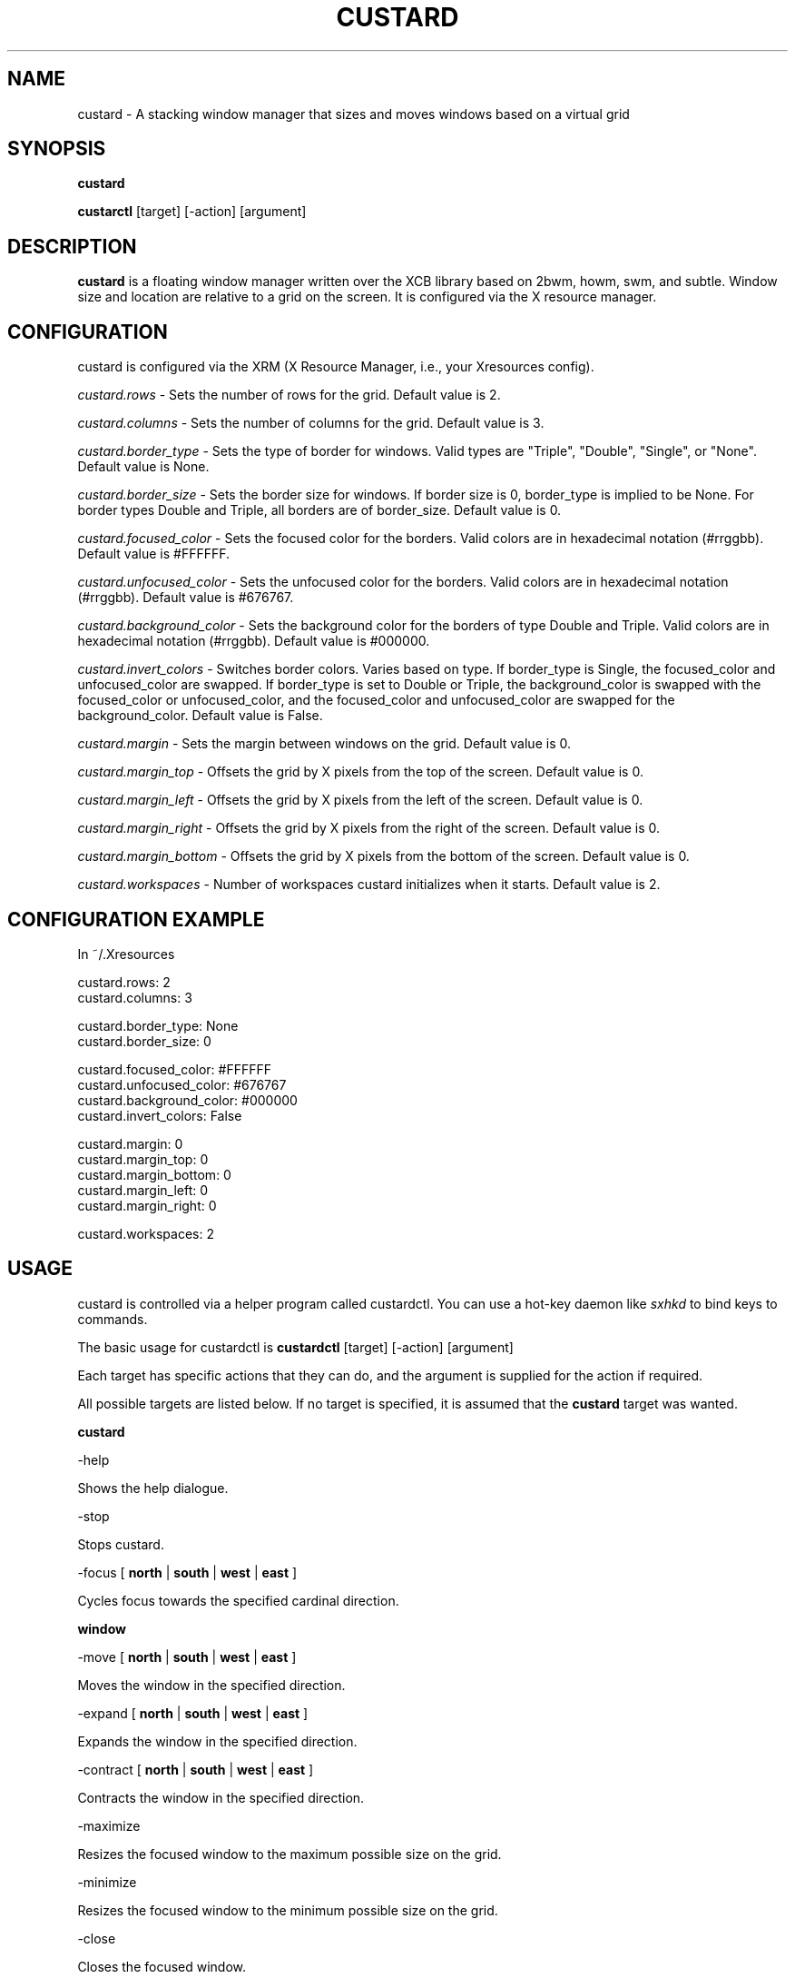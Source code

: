.TH CUSTARD 1 "2018-04-17" "1.2" "Custard WM"
.SH NAME
custard \- A stacking window manager that sizes and moves windows based on a virtual grid

.SH SYNOPSIS

.B custard

.B custarctl
[target] [-action] [argument]

.SH DESCRIPTION
.B custard
is a floating window manager written over the XCB library based on 2bwm, howm, swm, and subtle. Window size and location are relative to a grid on the screen. It is configured via the X resource manager.
.SH CONFIGURATION
custard is configured via the XRM (X Resource Manager, i.e., your Xresources config). 

.I custard.rows
\- Sets the number of rows for the grid. Default value is 2.

.I custard.columns
\- Sets the number of columns for the grid. Default value is 3.

.I custard.border_type
\- Sets the type of border for windows. Valid types are "Triple", "Double", "Single", or "None". Default value is None.

.I custard.border_size
\- Sets the border size for windows. If border size is 0, border_type is implied to be None. For border types Double and Triple, all borders are of border_size. Default value is 0.

.I custard.focused_color
\- Sets the focused color for the borders. Valid colors are in hexadecimal notation (#rrggbb). Default value is #FFFFFF.

.I custard.unfocused_color
\- Sets the unfocused color for the borders. Valid colors are in hexadecimal notation (#rrggbb). Default value is #676767.

.I custard.background_color
\- Sets the background color for the borders of type Double and Triple. Valid colors are in hexadecimal notation (#rrggbb). Default value is #000000.

.I custard.invert_colors
\- Switches border colors. Varies based on type. If border_type is Single, the focused_color and unfocused_color are swapped. If border_type is set to Double or Triple, the background_color is swapped with the focused_color or unfocused_color, and the focused_color and unfocused_color are swapped for the background_color. Default value is False.

.I custard.margin
\- Sets the margin between windows on the grid. Default value is 0.

.I custard.margin_top
\- Offsets the grid by X pixels from the top of the screen. Default value is 0.

.I custard.margin_left
\- Offsets the grid by X pixels from the left of the screen. Default value is 0.

.I custard.margin_right
\- Offsets the grid by X pixels from the right of the screen. Default value is 0.

.I custard.margin_bottom
\- Offsets the grid by X pixels from the bottom of the screen. Default value is 0.

.I custard.workspaces
\- Number of workspaces custard initializes when it starts. Default value is 2.

.SH CONFIGURATION EXAMPLE

In ~/.Xresources

    custard.rows: 2
    custard.columns: 3

    custard.border_type: None
    custard.border_size: 0

    custard.focused_color: #FFFFFF
    custard.unfocused_color: #676767
    custard.background_color: #000000
    custard.invert_colors: False

    custard.margin: 0
    custard.margin_top: 0
    custard.margin_bottom: 0
    custard.margin_left: 0
    custard.margin_right: 0

    custard.workspaces: 2

.SH USAGE

custard is controlled via a helper program called custardctl. You can use a hot-key daemon like
.I sxhkd
to bind keys to commands.

The basic usage for custardctl is
.B custardctl
[target] [-action] [argument]

Each target has specific actions that they can do, and the argument is supplied for the action if required.

All possible targets are listed below. If no target is specified, it is assumed that the
.B custard
target was wanted.

.B custard

.I
    \-help
        
        Shows the help dialogue.

.I
    \-stop

        Stops custard.

.I
    \-focus
[
.B north
|
.B south
|
.B west
|
.B east
]

        Cycles focus towards the specified cardinal direction.

.B window

.I
    \-move
[
.B north
|
.B south
|
.B west
|
.B east
]

        Moves the window in the specified direction.

.I
    \-expand
[
.B north
|
.B south
|
.B west
|
.B east
]

        Expands the window in the specified direction.

.I
    \-contract
[
.B north
|
.B south
|
.B west
|
.B east
]

        Contracts the window in the specified direction.

.I
    \-maximize

        Resizes the focused window to the maximum possible size on the grid.

.I
    \-minimize

        Resizes the focused window to the minimum possible size on the grid.

.I
    \-close

        Closes the focused window.

.B workspace

.I
    \-focus [n]

        Focuses on the specified workspace.

.I

    \-attach [n]

        Attaches the specified workspace. See
.B WORKSPACE ATTACHING

.I

    \-detach [n]

        Detaches the specified workspace. See
.B WORKSPACE ATTACHING

.SH EXAMPLES

.B custardctl -stop
    Stops custard.

.B custardctl window -move down
    Moves the focused window down by one grid unit.

.B custardctl workspace -focus 3
    Focuses on the third workspace.

.SH WORKSPACE ATTACHING

custard has a feature called "workspace attaching" that somewhat resembles that of groups. By attaching a workspace (see USAGE), you map windows in that workspace to the screen. This allows for greater and more efficient multitasking. You can also detach a workspace, which will make the windows that are managed by the workspace in question unmap.

You can also go to these workspaces without attaching or detaching others. If there are any attached workspaces, they will be detached from the screen before mapping the workspace which you are going to.

You may also send windows between workspaces. When sending windows between workspaces, the workspace you are sending the window to does not have to be attached to or detached from the screen.
